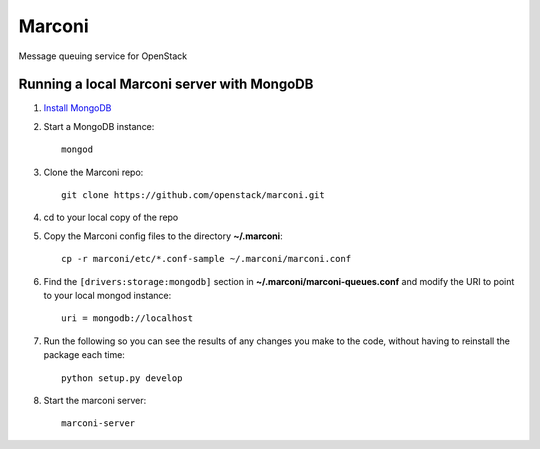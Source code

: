 Marconi
=======

Message queuing service for OpenStack

Running a local Marconi server with MongoDB
-------------------------------------------

1. `Install MongoDB`_
2. Start a MongoDB instance::

    mongod

3. Clone the Marconi repo::

    git clone https://github.com/openstack/marconi.git

4. cd to your local copy of the repo
5. Copy the Marconi config files to the directory **~/.marconi**::

    cp -r marconi/etc/*.conf-sample ~/.marconi/marconi.conf

6. Find the ``[drivers:storage:mongodb]`` section in 
   **~/.marconi/marconi-queues.conf** and modify the URI to point 
   to your local mongod instance::

    uri = mongodb://localhost

7. Run the following so you can see the results of any changes you make 
   to the code, without having to reinstall the package each time::

    python setup.py develop

8. Start the marconi server::

    marconi-server


.. _`Install mongodb` : http://docs.mongodb.org/manual/installation/
